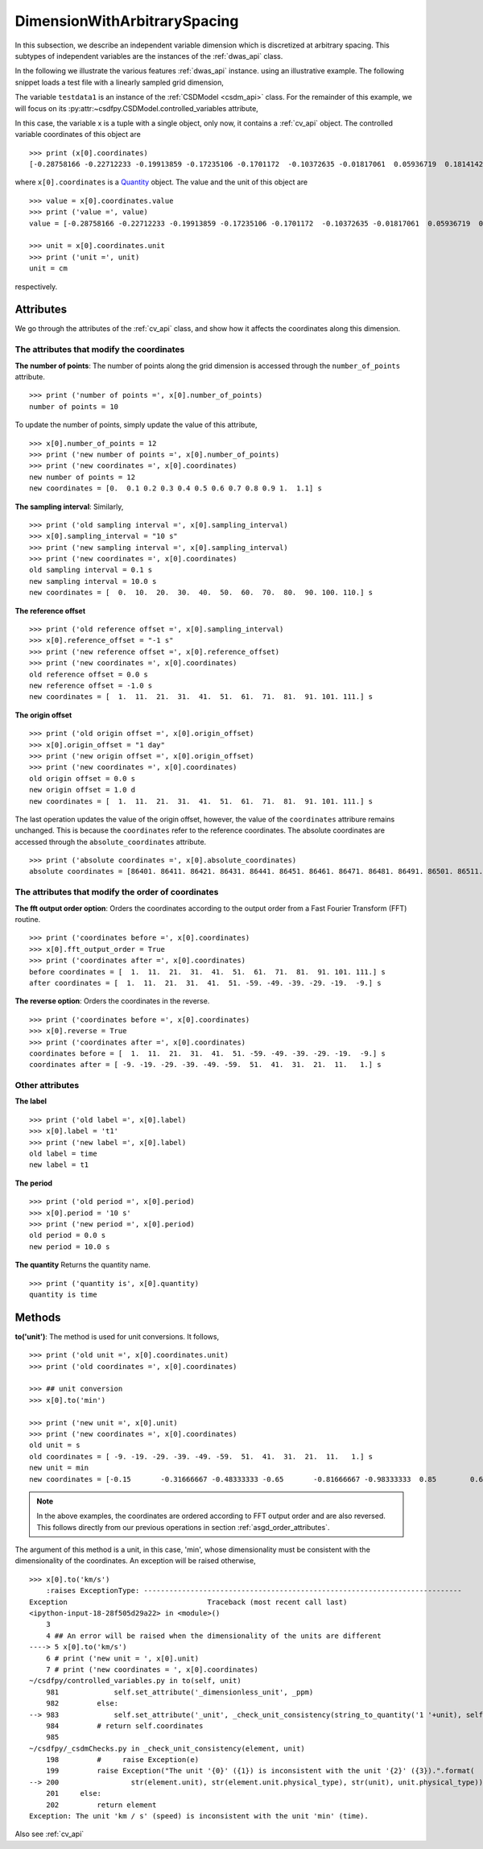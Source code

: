 

.. _dwas:

-----------------------------
DimensionWithArbitrarySpacing
-----------------------------

In this subsection, we describe an independent variable dimension which is
discretized at arbitrary spacing. This subtypes of independent variables are
the instances of the :ref:`dwas_api` class.

In the following we illustrate the various features :ref:`dwas_api` instance.
using an illustrative example.
The following snippet loads a test file with a linearly sampled grid dimension,

.. doctest::

    >>> import csdfpy as cp
    >>> filename = cp.test_file['test01']
    >>> testdata1 = cp.load(filename)

The variable ``testdata1`` is an instance of the
:ref:`CSDModel <csdm_api>` class. For the remainder of this example,
we will focus on its :py:attr:~csdfpy.CSDModel.controlled_variables attribute,

.. doctest::

    >>> x = testdata1.independent_variables
    >>> print(x)
    (<csdfpy.controlled_variables._arbitrarilySampledGridDimension object at 0xa1c9f6e48>,)

In this case, the variable x is a tuple with a single object,
only now, it contains a :ref:`cv_api` object. The controlled
variable coordinates of this object are ::

    >>> print (x[0].coordinates)
    [-0.28758166 -0.22712233 -0.19913859 -0.17235106 -0.1701172  -0.10372635 -0.01817061  0.05936719  0.18141424  0.34758913] cm

where ``x[0].coordinates`` is a
`Quantity <http://docs.astropy.org/en/stable/api/astropy.units.Quantity.html#astropy.units.Quantity>`_
object. The value and the unit of this object are ::

    >>> value = x[0].coordinates.value
    >>> print ('value =', value)
    value = [-0.28758166 -0.22712233 -0.19913859 -0.17235106 -0.1701172  -0.10372635 -0.01817061  0.05936719  0.18141424  0.34758913]

    >>> unit = x[0].coordinates.unit
    >>> print ('unit =', unit)
    unit = cm

respectively.



Attributes
^^^^^^^^^^

We go through the attributes of the :ref:`cv_api` class,
and show how it affects the coordinates along this dimension.

The attributes that modify the coordinates
""""""""""""""""""""""""""""""""""""""""""

**The number of points**:
The number of points along the grid dimension
is accessed through the ``number_of_points`` attribute. ::

    >>> print ('number of points =', x[0].number_of_points)
    number of points = 10

To update the number of points, simply update the value of this
attribute, ::

    >>> x[0].number_of_points = 12
    >>> print ('new number of points =', x[0].number_of_points)
    >>> print ('new coordinates =', x[0].coordinates)
    new number of points = 12
    new coordinates = [0.  0.1 0.2 0.3 0.4 0.5 0.6 0.7 0.8 0.9 1.  1.1] s

**The sampling interval**: Similarly, ::

    >>> print ('old sampling interval =', x[0].sampling_interval)
    >>> x[0].sampling_interval = "10 s"
    >>> print ('new sampling interval =', x[0].sampling_interval)
    >>> print ('new coordinates =', x[0].coordinates)
    old sampling interval = 0.1 s
    new sampling interval = 10.0 s
    new coordinates = [  0.  10.  20.  30.  40.  50.  60.  70.  80.  90. 100. 110.] s

**The reference offset** ::

    >>> print ('old reference offset =', x[0].sampling_interval)
    >>> x[0].reference_offset = "-1 s"
    >>> print ('new reference offset =', x[0].reference_offset)
    >>> print ('new coordinates =', x[0].coordinates)
    old reference offset = 0.0 s
    new reference offset = -1.0 s
    new coordinates = [  1.  11.  21.  31.  41.  51.  61.  71.  81.  91. 101. 111.] s

**The origin offset** ::

    >>> print ('old origin offset =', x[0].origin_offset)
    >>> x[0].origin_offset = "1 day"
    >>> print ('new origin offset =', x[0].origin_offset)
    >>> print ('new coordinates =', x[0].coordinates)
    old origin offset = 0.0 s
    new origin offset = 1.0 d
    new coordinates = [  1.  11.  21.  31.  41.  51.  61.  71.  81.  91. 101. 111.] s

The last operation updates the value of the origin offset, however,
the value of the ``coordinates`` attribure remains unchanged.
This is because the ``coordinates`` refer to the reference coordinates.
The absolute coordinates are accessed through the ``absolute_coordinates``
attribute. ::

    >>> print ('absolute coordinates =', x[0].absolute_coordinates)
    absolute coordinates = [86401. 86411. 86421. 86431. 86441. 86451. 86461. 86471. 86481. 86491. 86501. 86511.] s


.. _asgd_order_attributes:

The attributes that modify the order of coordinates
"""""""""""""""""""""""""""""""""""""""""""""""""""

**The fft output order option**: Orders the coordinates according to
the output order from a Fast Fourier Transform (FFT) routine. ::

    >>> print ('coordinates before =', x[0].coordinates)
    >>> x[0].fft_output_order = True
    >>> print ('coordinates after =', x[0].coordinates)
    before coordinates = [  1.  11.  21.  31.  41.  51.  61.  71.  81.  91. 101. 111.] s
    after coordinates = [  1.  11.  21.  31.  41.  51. -59. -49. -39. -29. -19.  -9.] s

**The reverse option**: Orders the coordinates in the reverse. ::

    >>> print ('coordinates before =', x[0].coordinates)
    >>> x[0].reverse = True
    >>> print ('coordinates after =', x[0].coordinates)
    coordinates before = [  1.  11.  21.  31.  41.  51. -59. -49. -39. -29. -19.  -9.] s
    coordinates after = [ -9. -19. -29. -39. -49. -59.  51.  41.  31.  21.  11.   1.] s



Other attributes
""""""""""""""""

**The label** ::

    >>> print ('old label =', x[0].label)
    >>> x[0].label = 't1'
    >>> print ('new label =', x[0].label)
    old label = time
    new label = t1

**The period** ::

    >>> print ('old period =', x[0].period)
    >>> x[0].period = '10 s'
    >>> print ('new period =', x[0].period)
    old period = 0.0 s
    new period = 10.0 s

**The quantity** Returns the quantity name. ::

    >>> print ('quantity is', x[0].quantity)
    quantity is time



Methods
^^^^^^^

**to('unit')**:
The method is used for unit conversions. It follows, ::

    >>> print ('old unit =', x[0].coordinates.unit)
    >>> print ('old coordinates =', x[0].coordinates)

    >>> ## unit conversion
    >>> x[0].to('min')

    >>> print ('new unit =', x[0].unit)
    >>> print ('new coordinates =', x[0].coordinates)
    old unit = s
    old coordinates = [ -9. -19. -29. -39. -49. -59.  51.  41.  31.  21.  11.   1.] s
    new unit = min
    new coordinates = [-0.15       -0.31666667 -0.48333333 -0.65       -0.81666667 -0.98333333  0.85        0.68333333  0.51666667  0.35        0.18333333  0.01666667] min

.. note:: In the above examples, the coordinates are ordered according
    to FFT output order and are also reversed. This follows directly
    from our previous operations in section :ref:`asgd_order_attributes`.

The argument of this method is a unit, in this case, 'min', whose
dimensionality must be consistent with the dimensionality of the
coordinates.  An exception will be raised otherwise, ::

    >>> x[0].to('km/s')
        :raises ExceptionType: ---------------------------------------------------------------------------
    Exception                                 Traceback (most recent call last)
    <ipython-input-18-28f505d29a22> in <module>()
        3
        4 ## An error will be raised when the dimensionality of the units are different
    ----> 5 x[0].to('km/s')
        6 # print ('new unit = ', x[0].unit)
        7 # print ('new coordinates = ', x[0].coordinates)
    ~/csdfpy/controlled_variables.py in to(self, unit)
        981             self.set_attribute('_dimensionless_unit', _ppm)
        982         else:
    --> 983             self.set_attribute('_unit', _check_unit_consistency(string_to_quantity('1 '+unit), self.unit).unit)
        984         # return self.coordinates
        985
    ~/csdfpy/_csdmChecks.py in _check_unit_consistency(element, unit)
        198         #     raise Exception(e)
        199         raise Exception("The unit '{0}' ({1}) is inconsistent with the unit '{2}' ({3}).".format(
    --> 200                 str(element.unit), str(element.unit.physical_type), str(unit), unit.physical_type))
        201     else:
        202         return element
    Exception: The unit 'km / s' (speed) is inconsistent with the unit 'min' (time).

Also see :ref:`cv_api`
